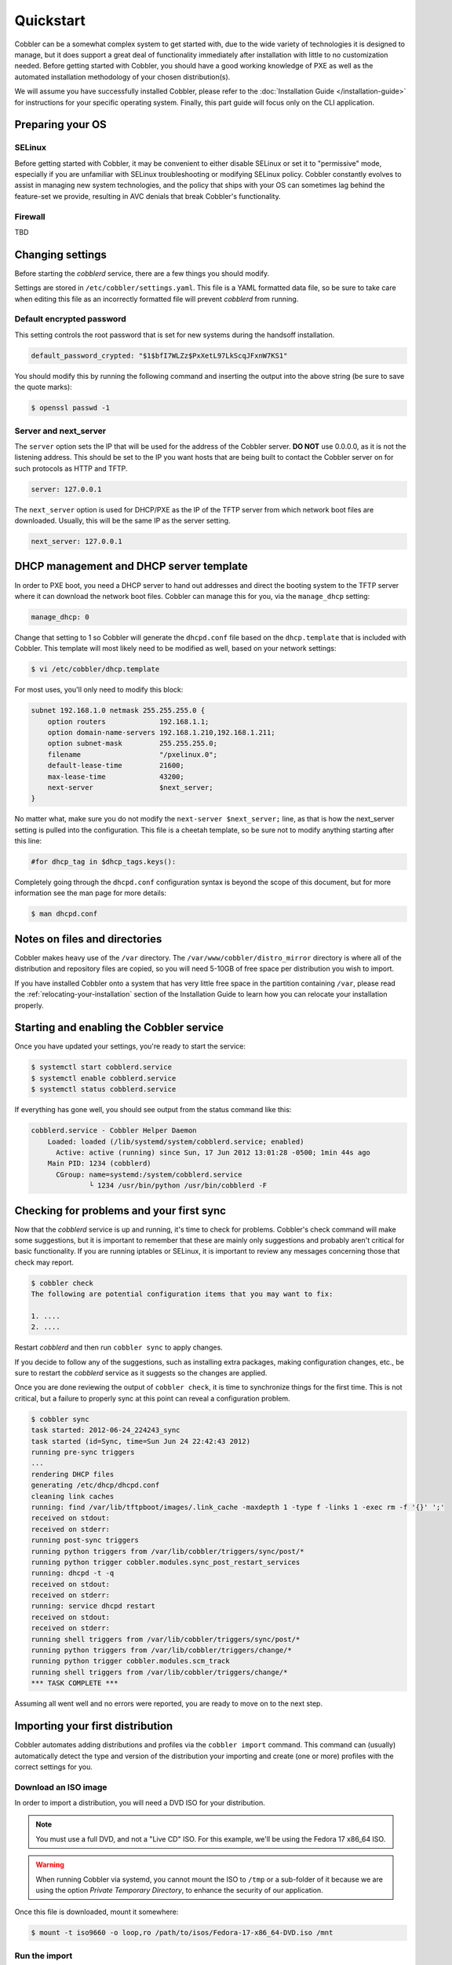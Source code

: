 **********
Quickstart
**********

Cobbler can be a somewhat complex system to get started with, due to the wide variety of technologies it is designed to
manage, but it does support a great deal of functionality immediately after installation with little to no customization
needed. Before getting started with Cobbler, you should have a good working knowledge of PXE as well as the automated
installation methodology of your chosen distribution(s).

We will assume you have successfully installed Cobbler, please refer to the
:doc:`Installation Guide </installation-guide>` for instructions for your specific operating system. Finally, this part
guide will focus only on the CLI application.


Preparing your OS
#################

SELinux
=======

Before getting started with Cobbler, it may be convenient to either disable SELinux or set it to "permissive" mode,
especially if you are unfamiliar with SELinux troubleshooting or modifying SELinux policy. Cobbler constantly evolves to
assist in managing new system technologies, and the policy that ships with your OS can sometimes lag behind the
feature-set we provide, resulting in AVC denials that break Cobbler's functionality.

Firewall
========
TBD


Changing settings
#################

Before starting the `cobblerd` service, there are a few things you should modify.

Settings are stored in ``/etc/cobbler/settings.yaml``. This file is a YAML formatted data file, so be sure to take care
when editing this file as an incorrectly formatted file will prevent `cobblerd` from running.


Default encrypted password
==========================

This setting controls the root password that is set for new systems during the handsoff installation.

.. code::

    default_password_crypted: "$1$bfI7WLZz$PxXetL97LkScqJFxnW7KS1"

You should modify this by running the following command and inserting the output into the above string (be sure to save
the quote marks):

.. code-block:: shell

    $ openssl passwd -1


Server and next_server
======================

The ``server`` option sets the IP that will be used for the address of the Cobbler server. **DO NOT** use 0.0.0.0, as it
is not the listening address. This should be set to the IP you want hosts that are being built to contact the Cobbler
server on for such protocols as HTTP and TFTP.

.. code::

    server: 127.0.0.1

The ``next_server`` option is used for DHCP/PXE as the IP of the TFTP server from which network boot files are
downloaded. Usually, this will be the same IP as the server setting.

.. code::

    next_server: 127.0.0.1


DHCP management and DHCP server template
########################################

In order to PXE boot, you need a DHCP server to hand out addresses and direct the booting system to the TFTP server
where it can download the network boot files. Cobbler can manage this for you, via the ``manage_dhcp`` setting:

.. code::

    manage_dhcp: 0

Change that setting to 1 so Cobbler will generate the ``dhcpd.conf`` file based on the ``dhcp.template`` that is
included with Cobbler. This template will most likely need to be modified as well, based on your network settings:

.. code-block:: shell

    $ vi /etc/cobbler/dhcp.template

For most uses, you'll only need to modify this block:

.. code::

    subnet 192.168.1.0 netmask 255.255.255.0 {
        option routers             192.168.1.1;
        option domain-name-servers 192.168.1.210,192.168.1.211;
        option subnet-mask         255.255.255.0;
        filename                   "/pxelinux.0";
        default-lease-time         21600;
        max-lease-time             43200;
        next-server                $next_server;
    }

No matter what, make sure you do not modify the ``next-server $next_server;`` line, as that is how the next_server
setting is pulled into the configuration. This file is a cheetah template, so be sure not to modify anything starting
after this line:

.. code::

    #for dhcp_tag in $dhcp_tags.keys():

Completely going through the ``dhcpd.conf`` configuration syntax is beyond the scope of this document, but for more
information see the man page for more details:

.. code-block:: shell

    $ man dhcpd.conf


Notes on files and directories
##############################

Cobbler makes heavy use of the ``/var`` directory. The ``/var/www/cobbler/distro_mirror`` directory is where all of the
distribution and repository files are copied, so you will need 5-10GB of free space per distribution you wish to import.

If you have installed Cobbler onto a system that has very little free space in the partition containing ``/var``, please
read the :ref:`relocating-your-installation` section of the Installation Guide to learn how you can relocate your
installation properly.


Starting and enabling the Cobbler service
#########################################

Once you have updated your settings, you're ready to start the service:

.. code-block:: shell

    $ systemctl start cobblerd.service
    $ systemctl enable cobblerd.service
    $ systemctl status cobblerd.service

If everything has gone well, you should see output from the status command like this:

.. code-block:: shell

    cobblerd.service - Cobbler Helper Daemon
        Loaded: loaded (/lib/systemd/system/cobblerd.service; enabled)
          Active: active (running) since Sun, 17 Jun 2012 13:01:28 -0500; 1min 44s ago
        Main PID: 1234 (cobblerd)
          CGroup: name=systemd:/system/cobblerd.service
                  └ 1234 /usr/bin/python /usr/bin/cobblerd -F


Checking for problems and your first sync
#########################################

Now that the `cobblerd` service is up and running, it's time to check for problems. Cobbler's check command will make some
suggestions, but it is important to remember that these are mainly only suggestions and probably aren't critical for
basic functionality. If you are running iptables or SELinux, it is important to review any messages concerning those that
check may report.

.. code-block:: shell

    $ cobbler check
    The following are potential configuration items that you may want to fix:

    1. ....
    2. ....

Restart `cobblerd` and then run ``cobbler sync`` to apply changes.

If you decide to follow any of the suggestions, such as installing extra packages, making configuration changes, etc.,
be sure to restart the `cobblerd` service as it suggests so the changes are applied.

Once you are done reviewing the output of ``cobbler check``, it is time to synchronize things for the first time. This
is not critical, but a failure to properly sync at this point can reveal a configuration problem.

.. code-block:: shell

    $ cobbler sync
    task started: 2012-06-24_224243_sync
    task started (id=Sync, time=Sun Jun 24 22:42:43 2012)
    running pre-sync triggers
    ...
    rendering DHCP files
    generating /etc/dhcp/dhcpd.conf
    cleaning link caches
    running: find /var/lib/tftpboot/images/.link_cache -maxdepth 1 -type f -links 1 -exec rm -f '{}' ';'
    received on stdout:
    received on stderr:
    running post-sync triggers
    running python triggers from /var/lib/cobbler/triggers/sync/post/*
    running python trigger cobbler.modules.sync_post_restart_services
    running: dhcpd -t -q
    received on stdout:
    received on stderr:
    running: service dhcpd restart
    received on stdout:
    received on stderr:
    running shell triggers from /var/lib/cobbler/triggers/sync/post/*
    running python triggers from /var/lib/cobbler/triggers/change/*
    running python trigger cobbler.modules.scm_track
    running shell triggers from /var/lib/cobbler/triggers/change/*
    *** TASK COMPLETE ***

Assuming all went well and no errors were reported, you are ready to move on to the next step.


Importing your first distribution
#################################

Cobbler automates adding distributions and profiles via the ``cobbler import`` command. This command can (usually)
automatically detect the type and version of the distribution your importing and create (one or more) profiles with the
correct settings for you.


Download an ISO image
=====================

In order to import a distribution, you will need a DVD ISO for your distribution.

.. note::
   You must use a full DVD, and not a "Live CD" ISO. For this example, we'll be using the Fedora 17 x86_64 ISO.

.. warning::
   When running Cobbler via systemd, you cannot mount the ISO to ``/tmp`` or a sub-folder of it because we are using the
   option `Private Temporary Directory`, to enhance the security of our application.

Once this file is downloaded, mount it somewhere:

.. code-block:: shell

    $ mount -t iso9660 -o loop,ro /path/to/isos/Fedora-17-x86_64-DVD.iso /mnt


Run the import
==============

You are now ready to import the distribution. The name and path arguments are the only required options for import:

.. code-block:: shell

    $ cobbler import --name=fedora17 --arch=x86_64 --path=/mnt

The ``--arch`` option need not be specified, as it will normally be auto-detected. We're doing so in this example in
order to prevent multiple architectures from being found.


Listing objects
+++++++++++++++

If no errors were reported during the import, you can view details about the distros and profiles that were created
during the import.

.. code-block:: shell

    $ cobbler distro list
    $ cobbler profile list

The import command will typically create at least one distro/profile pair, which will have the same name as shown above.
In some cases (for instance when a Xen-based kernel is found), more than one distro/profile pair will be created.


Object details
++++++++++++++

The report command shows the details of objects in Cobbler:

.. code-block:: shell

    $ cobbler distro report --name=fedora17-x86_64
    Name                            : fedora17-x86_64
    Architecture                    : x86_64
    TFTP Boot Files                 : {}
    Breed                           : redhat
    Comment                         :
    Fetchable Files                 : {}
    Initrd                          : /var/www/cobbler/distro_mirror/fedora17-x86_64/images/pxeboot/initrd.img
    Kernel                          : /var/www/cobbler/distro_mirror/fedora17-x86_64/images/pxeboot/vmlinuz
    Kernel Options                  : {}
    Kernel Options (Post Install)   : {}
    Automatic Installation Template Metadata : {'tree': 'http://@@http_server@@/cblr/links/fedora17-x86_64'}
    Management Classes              : []
    OS Version                      : fedora17
    Owners                          : ['admin']
    Red Hat Management Key          : <<inherit>>
    Red Hat Management Server       : <<inherit>>
    Template Files                  : {}

As you can see above, the import command filled out quite a few fields automatically, such as the breed, OS version, and
initrd/kernel file locations. The "Automatic Installation Template Metadata" field (``--autoinstall_meta`` internally)
is used for miscellaneous variables, and contains the critical "tree" variable. This is used in the automated
installation templates to specify the URL where the installation files can be found.

Something else to note: some fields are set to ``<<inherit>>``. This means they will use either the default setting
(found in the settings file), or (in the case of profiles, sub-profiles, and systems) will use whatever is set in the
parent object.


Creating a system
+++++++++++++++++

Now that you have a distro and profile, you can create a system. Profiles can be used to PXE boot, but most of the
features in Cobbler revolve around system objects. The more information you give about a system, the more Cobbler will
do automatically for you.

First, we'll create a system object based on the profile that was created during the import. When creating a system, the
name and profile are the only two required fields:

.. code-block:: shell

    $ cobbler system add --name=test --profile=fedora17-x86_64
    $ cobbler system list
    test
    $ cobbler system report --name=test
    Name                           : test
    TFTP Boot Files                : {}
    Comment                        :
    Enable gPXE?                   : 0
    Fetchable Files                : {}
    Gateway                        :
    Hostname                       :
    Image                          :
    IPv6 Autoconfiguration         : False
    IPv6 Default Device            :
    Kernel Options                 : {}
    Kernel Options (Post Install)  : {}
    Automatic Installation Template: <<inherit>>
    Automatic Installation Template Metadata: {}
    Management Classes             : []
    Management Parameters          : <<inherit>>
    Name Servers                   : []
    Name Servers Search Path       : []
    Netboot Enabled                : True
    Owners                         : ['admin']
    Power Management Address       :
    Power Management ID            :
    Power Management Password      :
    Power Management Type          : ipmitool
    Power Management Username      :
    Profile                        : fedora17-x86_64
    Proxy                          : <<inherit>>
    Red Hat Management Key         : <<inherit>>
    Red Hat Management Server      : <<inherit>>
    Repos Enabled                  : False
    Server Override                : <<inherit>>
    Status                         : production
    Template Files                 : {}
    Virt Auto Boot                 : <<inherit>>
    Virt CPUs                      : <<inherit>>
    Virt Disk Driver Type          : <<inherit>>
    Virt File Size(GB)             : <<inherit>>
    Virt Path                      : <<inherit>>
    Virt RAM (MB)                  : <<inherit>>
    Virt Type                      : <<inherit>>

The primary reason for creating a system object is network configuration. When using profiles, you're limited to DHCP
interfaces, but with systems you can specify many more network configuration options.

So now we'll setup a single, simple interface in the ``192.168.1/24`` network:

.. code-block:: shell

    $ cobbler system edit --name=test --interface=eth0 --mac=00:11:22:AA:BB:CC --ip-address=192.168.1.100 --netmask=255.255.255.0 --static=1 --dns-name=test.mydomain.com

The default gateway isn't specified per-NIC, so just add that separately (along with the hostname):

.. code-block:: shell

    $ cobbler system edit --name=test --gateway=192.168.1.1 --hostname=test.mydomain.com

The ``--hostname`` field corresponds to the local system name and is returned by the ``hostname`` command. The
``--dns-name`` (which can be set per-NIC) should correspond to a DNS A-record tied to the IP of that interface.
Neither are required, but it is a good practice to specify both. Some advanced features (like configuration management)
rely on the ``--dns-name`` field for system record look-ups.

Whenever a system is edited, Cobbler executes what is known as a "lite sync", which regenerates critical files like the
PXE boot file in the TFTP root directory. One thing it will **NOT** do is execute service management actions, like
regenerating the ``dhcpd.conf`` and restarting the DHCP service. After adding a system with a static interface it is a
good idea to execute a full ``cobbler sync`` to ensure the dhcpd.conf file is rewritten with the correct static lease
and the service is bounced.
